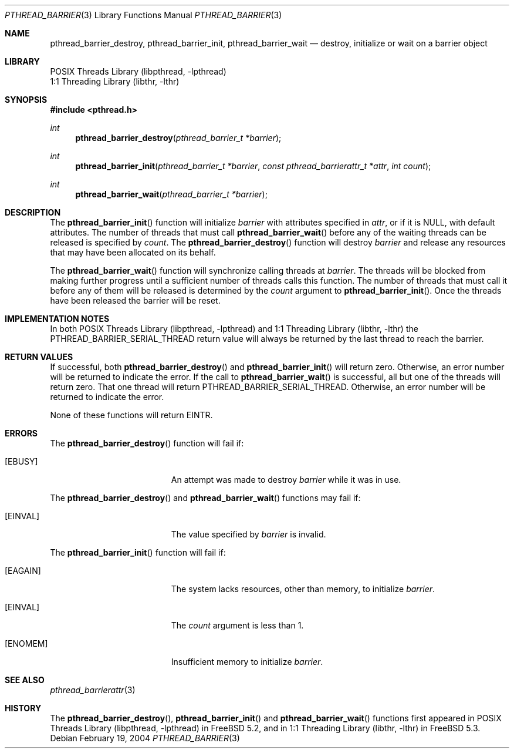 .\" Copyright (c) 2004 Michael Telahun Makonnen
.\" All rights reserved.
.\"
.\" Redistribution and use in source and binary forms, with or without
.\" modification, are permitted provided that the following conditions
.\" are met:
.\" 1. Redistributions of source code must retain the above copyright
.\"    notice, this list of conditions and the following disclaimer.
.\" 2. Redistributions in binary form must reproduce the above copyright
.\"    notice, this list of conditions and the following disclaimer in the
.\"    documentation and/or other materials provided with the distribution.
.\"
.\" THIS SOFTWARE IS PROVIDED BY THE AUTHOR AND CONTRIBUTORS ``AS IS'' AND
.\" ANY EXPRESS OR IMPLIED WARRANTIES, INCLUDING, BUT NOT LIMITED TO, THE
.\" IMPLIED WARRANTIES OF MERCHANTABILITY AND FITNESS FOR A PARTICULAR PURPOSE
.\" ARE DISCLAIMED.  IN NO EVENT SHALL THE AUTHOR OR CONTRIBUTORS BE LIABLE
.\" FOR ANY DIRECT, INDIRECT, INCIDENTAL, SPECIAL, EXEMPLARY, OR CONSEQUENTIAL
.\" DAMAGES (INCLUDING, BUT NOT LIMITED TO, PROCUREMENT OF SUBSTITUTE GOODS
.\" OR SERVICES; LOSS OF USE, DATA, OR PROFITS; OR BUSINESS INTERRUPTION)
.\" HOWEVER CAUSED AND ON ANY THEORY OF LIABILITY, WHETHER IN CONTRACT, STRICT
.\" LIABILITY, OR TORT (INCLUDING NEGLIGENCE OR OTHERWISE) ARISING IN ANY WAY
.\" OUT OF THE USE OF THIS SOFTWARE, EVEN IF ADVISED OF THE POSSIBILITY OF
.\" SUCH DAMAGE.
.\"
.\" $FreeBSD: src/share/man/man3/pthread_barrier_destroy.3,v 1.4.12.1 2008/10/02 02:57:24 kensmith Exp $
.\"
.Dd February 19, 2004
.Dt PTHREAD_BARRIER 3
.Os
.Sh NAME
.Nm pthread_barrier_destroy , pthread_barrier_init , pthread_barrier_wait
.Nd "destroy, initialize or wait on a barrier object"
.Sh LIBRARY
.Lb libpthread
.Lb libthr
.Sh SYNOPSIS
.In pthread.h
.Ft int
.Fn pthread_barrier_destroy "pthread_barrier_t *barrier"
.Ft int
.Fn pthread_barrier_init "pthread_barrier_t *barrier" "const pthread_barrierattr_t *attr" "int count"
.Ft int
.Fn pthread_barrier_wait "pthread_barrier_t *barrier"
.Sh DESCRIPTION
The
.Fn pthread_barrier_init
function will initialize
.Fa barrier
with attributes specified in
.Fa attr ,
or if it is
.Dv NULL ,
with default attributes.
The number of threads that must call
.Fn pthread_barrier_wait
before any of the waiting threads can be
released is specified by
.Fa count .
The
.Fn pthread_barrier_destroy
function will destroy
.Fa barrier
and release any resources that may have been allocated on its behalf.
.Pp
The
.Fn pthread_barrier_wait
function will synchronize calling threads at
.Fa barrier .
The threads will be blocked from
making further progress until
a sufficient number of threads calls this function.
The number of threads that must call it before
any of them will be released is determined by the
.Fa count
argument to
.Fn pthread_barrier_init .
Once the threads have been released the barrier will be reset.
.Sh IMPLEMENTATION NOTES
In both
.Lb libpthread
and
.Lb libthr
the
.Dv PTHREAD_BARRIER_SERIAL_THREAD
return value will
always be returned by the last thread to reach the barrier.
.Sh RETURN VALUES
If successful,
both
.Fn pthread_barrier_destroy
and
.Fn pthread_barrier_init
will return zero.
Otherwise, an error number will be returned to indicate the error.
If the call to
.Fn pthread_barrier_wait
is successful, all but one of the threads will return zero.
That one thread will return
.Dv PTHREAD_BARRIER_SERIAL_THREAD .
Otherwise, an error number will be returned to indicate the error.
.Pp
None of these functions will return
.Er EINTR .
.Sh ERRORS
The
.Fn pthread_barrier_destroy
function will fail if:
.Bl -tag -width Er
.It Bq Er EBUSY
An attempt was made to destroy
.Fa barrier
while it was in use.
.El
.Pp
The
.Fn pthread_barrier_destroy
and
.Fn pthread_barrier_wait
functions may fail if:
.Bl -tag -width Er
.It Bq Er EINVAL
The value specified by
.Fa barrier
is invalid.
.El
.Pp
The
.Fn pthread_barrier_init
function will fail if:
.Bl -tag -width Er
.It Bq Er EAGAIN
The system lacks resources,
other than memory,
to initialize
.Fa barrier .
.It Bq Er EINVAL
The
.Fa count
argument is less than 1.
.It Bq Er ENOMEM
Insufficient memory to initialize
.Fa barrier .
.El
.Sh SEE ALSO
.Xr pthread_barrierattr 3
.Sh HISTORY
The
.Fn pthread_barrier_destroy ,
.Fn pthread_barrier_init
and
.Fn pthread_barrier_wait
functions first appeared in
.Lb libpthread
in
.Fx 5.2 ,
and in
.Lb libthr
in
.Fx 5.3 .
